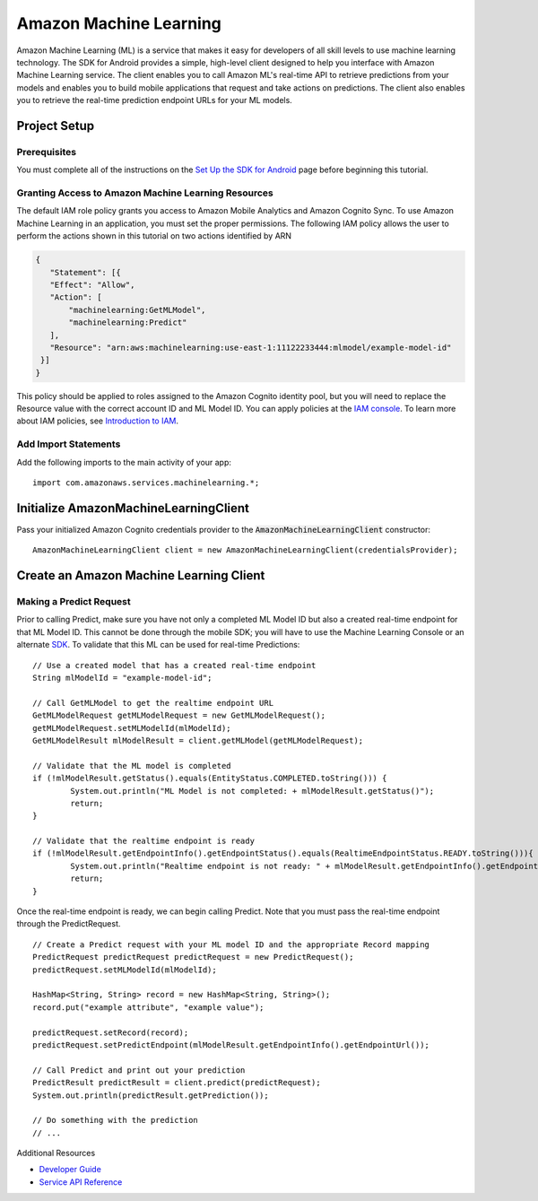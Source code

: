 .. Copyright 2010-2016 Amazon.com, Inc. or its affiliates. All Rights Reserved.

   This work is licensed under a Creative Commons Attribution-NonCommercial-ShareAlike 4.0
   International License (the "License"). You may not use this file except in compliance with the
   License. A copy of the License is located at http://creativecommons.org/licenses/by-nc-sa/4.0/.

   This file is distributed on an "AS IS" BASIS, WITHOUT WARRANTIES OR CONDITIONS OF ANY KIND,
   either express or implied. See the License for the specific language governing permissions and
   limitations under the License.

.. highlight:: java


#######################
Amazon Machine Learning
#######################

Amazon Machine Learning (ML) is a service that makes it easy for developers of all skill levels to
use machine learning technology. The SDK for Android provides a simple, high-level client designed
to help you interface with Amazon Machine Learning service. The client enables you to call Amazon
ML's real-time API to retrieve predictions from your models and enables you to build mobile
applications that request and take actions on predictions. The client also enables you to retrieve
the real-time prediction endpoint URLs for your ML models.


Project Setup
=============


Prerequisites
-------------

You must complete all of the instructions on the `Set Up the SDK for Android
<http://docs.aws.amazon.com/mobile/sdkforandroid/developerguide/setup.html>`_ page before beginning
this tutorial.


Granting Access to Amazon Machine Learning Resources
----------------------------------------------------

The default IAM role policy grants you access to Amazon Mobile Analytics and Amazon Cognito Sync. To
use Amazon Machine Learning in an application, you must set the proper permissions. The following
IAM policy allows the user to perform the actions shown in this tutorial on two actions identified
by ARN

.. code-block:: json

   {
      "Statement": [{
      "Effect": "Allow",
      "Action": [
          "machinelearning:GetMLModel",
          "machinelearning:Predict"
      ],
      "Resource": "arn:aws:machinelearning:use-east-1:11122233444:mlmodel/example-model-id"
    }]
   }

This policy should be applied to roles assigned to the Amazon Cognito identity pool, but you will
need to replace the Resource value with the correct account ID and ML Model ID. You can apply
policies at the `IAM console <https://console.aws.amazon.com/iam/home>`_. To learn more about IAM
policies, see `Introduction to IAM
<http://docs.aws.amazon.com/IAM/latest/UserGuide/IAM_Introduction.html>`_.


Add Import Statements
---------------------

Add the following imports to the main activity of your app:
::

	import com.amazonaws.services.machinelearning.*;


Initialize AmazonMachineLearningClient
======================================

Pass your initialized Amazon Cognito credentials provider to the :code:`AmazonMachineLearningClient`
constructor::

	AmazonMachineLearningClient client = new AmazonMachineLearningClient(credentialsProvider);


Create an Amazon Machine Learning Client
========================================


Making a Predict Request
------------------------

Prior to calling Predict, make sure you have not only a completed ML Model ID but also a created
real-time endpoint for that ML Model ID. This cannot be done through the mobile SDK; you will have
to use the Machine Learning Console or an alternate `SDK
<http://docs.aws.amazon.com/AWSSdkDocsJava/latest/DeveloperGuide/welcome.html>`_. To validate that
this ML can be used for real-time Predictions::

	// Use a created model that has a created real-time endpoint
	String mlModelId = "example-model-id";

	// Call GetMLModel to get the realtime endpoint URL
	GetMLModelRequest getMLModelRequest = new GetMLModelRequest();
	getMLModelRequest.setMLModelId(mlModelId);
	GetMLModelResult mlModelResult = client.getMLModel(getMLModelRequest);

	// Validate that the ML model is completed
	if (!mlModelResult.getStatus().equals(EntityStatus.COMPLETED.toString())) {
		System.out.println("ML Model is not completed: + mlModelResult.getStatus()");
		return;
	}

	// Validate that the realtime endpoint is ready
	if (!mlModelResult.getEndpointInfo().getEndpointStatus().equals(RealtimeEndpointStatus.READY.toString())){
		System.out.println("Realtime endpoint is not ready: " + mlModelResult.getEndpointInfo().getEndpointStatus());
		return;
	}

Once the real-time endpoint is ready, we can begin calling Predict. Note that you must pass the
real-time endpoint through the PredictRequest.

::

	// Create a Predict request with your ML model ID and the appropriate Record mapping
	PredictRequest predictRequest predictRequest = new PredictRequest();
	predictRequest.setMLModelId(mlModelId);

	HashMap<String, String> record = new HashMap<String, String>();
	record.put("example attribute", "example value");

	predictRequest.setRecord(record);
	predictRequest.setPredictEndpoint(mlModelResult.getEndpointInfo().getEndpointUrl());

	// Call Predict and print out your prediction
	PredictResult predictResult = client.predict(predictRequest);
	System.out.println(predictResult.getPrediction());

	// Do something with the prediction
	// ...

Additional Resources

- `Developer Guide <http://docs.aws.amazon.com/machine-learning/latest/dg>`_
- `Service API Reference <http://docs.aws.amazon.com/machine-learning/latest/APIReference>`_
